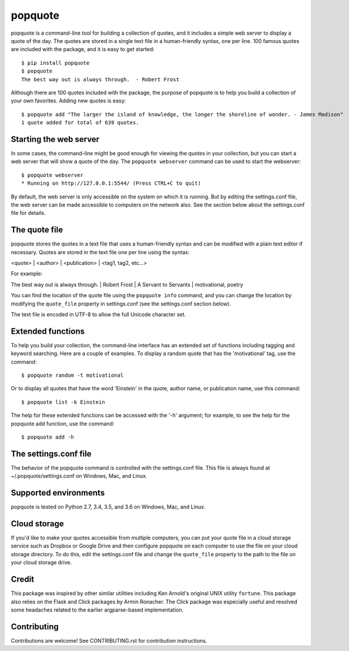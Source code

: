 popquote
========

popquote is a command-line tool for building a collection of quotes,
and it includes a simple web server to display a quote of the day.
The quotes are stored in a single text file in a human-friendly syntax,
one per line.  100 famous quotes are included with the package, and
it is easy to get started::

    $ pip install popquote
    $ popquote
    The best way out is always through.  - Robert Frost

Although there are 100 quotes included with the package, the purpose of
popquote is to help you build a collection of your own favorites.  Adding
new quotes is easy::

    $ popquote add "The larger the island of knowledge, the longer the shoreline of wonder. - James Madison"
    1 quote added for total of 639 quotes.

Starting the web server
~~~~~~~~~~~~~~~~~~~~~~~
In some cases, the command-line might be good enough for viewing the quotes in your
collection, but you can start a web server that will show a quote of the day.
The ``popquote webserver`` command can be used to start the webserver::

    $ popquote webserver
    * Running on http://127.0.0.1:5544/ (Press CTRL+C to quit)

By default, the web server is only accessible on the system on which
it is running.  But by editing the settings.conf file, the web server can be
made accessible to computers on the network also.  See the section below about
the settings.conf file for details.

The quote file
~~~~~~~~~~~~~~
popquote stores the quotes in a text file that uses a human-friendly syntax
and can be modified with a plain text editor if necessary.  Quotes are stored
in the text file one per line using the syntax:

<quote> | <author> | <publication> | <tag1, tag2, etc...>

For example:

The best way out is always through. | Robert Frost | A Servant to Servants | motivational, poetry

You can find the location of the quote file using the ``popquote info`` command,
and you can change the location by modifying the ``quote_file`` property in
settings.conf (see the settings.conf section below).

The text file is encoded in UTF-8 to allow the full Unicode character set.

Extended functions
~~~~~~~~~~~~~~~~~~
To help you build your collection, the command-line interface has an extended set
of functions including tagging and keyword searching.  Here are a couple of examples.
To display a random quote that has the 'motivational' tag, use the command::

    $ popquote random -t motivational

Or to display all quotes that have the word 'Einstein' in the quote, author name,
or publication name, use this command::

    $ popquote list -k Einstein

The help for these extended functions can be accessed with the '-h' argument;
for example, to see the help for the popquote add function, use
the command::

    $ popquote add -h

The settings.conf file
~~~~~~~~~~~~~~~~~~~~~~
The behavior of the popquote command is controlled with the settings.conf
file.  This file is always found at ~/.popquote/settings.conf on Windows, Mac,
and Linux.

Supported environments
~~~~~~~~~~~~~~~~~~~~~~
popquote is tested on Python 2.7, 3.4, 3.5, and 3.6 on Windows, Mac, and Linux.

Cloud storage
~~~~~~~~~~~~~
If you'd like to make your quotes accessible from multiple computers, you can
put your quote file in a cloud storage service such as Dropbox or Google Drive
and then configure popquote on each computer to use the file on your cloud
storage directory.  To do this, edit the settings.conf file and change the
``quote_file`` property to the path to the file on your cloud storage drive.

Credit
~~~~~~
This package was inspired by other similar utilities including Ken Arnold's original
UNIX utility ``fortune``.  This package also relies on the Flask and Click packages
by Armin Ronacher.  The Click package was especially useful and resolved some headaches
related to the earlier argparse-based implementation.

Contributing
~~~~~~~~~~~~
Contributions are welcome!  See CONTRIBUTING.rst for contribution instructions.